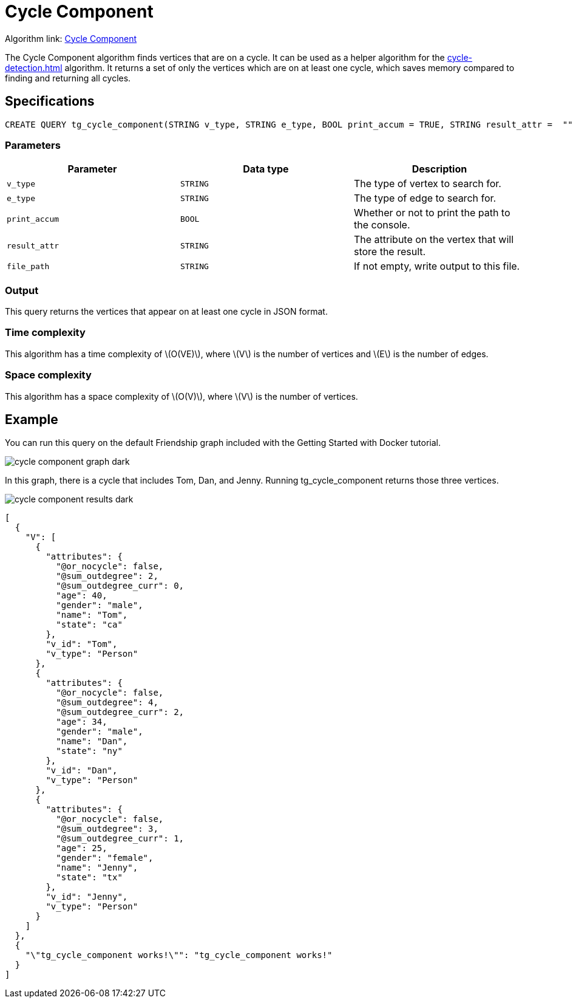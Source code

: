 = Cycle Component
:description: Overview of TigerGraph's implementation of the Cycle Component algorithm
:stem: latexmath

Algorithm link: link:https://github.com/tigergraph/gsql-graph-algorithms/blob/master/algorithms/Path/cycle_component/tg_cycle_component.gsql[Cycle Component]

The Cycle Component algorithm finds vertices that are on a cycle.
It can be used as a helper algorithm for the xref:cycle-detection.adoc[] algorithm.
It returns a set of only the vertices which are on at least one cycle, which saves memory compared to finding and returning all cycles.

== Specifications

[.wrap,gsql]
----
CREATE QUERY tg_cycle_component(STRING v_type, STRING e_type, BOOL print_accum = TRUE, STRING result_attr =  "", STRING file_path = "")
----

=== Parameters

|===
|Parameter |Data type |Description

|`v_type`
|`STRING`
|The type of vertex to search for.

|`e_type`
|`STRING`
|The type of edge to search for.

|`print_accum`
|`BOOL`
|Whether or not to print the path to the console.

|`result_attr`
|`STRING`
|The attribute on the vertex that will store the result.

|`file_path`
|`STRING`
|If not empty, write output to this file.
|===

=== Output

This query returns the vertices that appear on at least one cycle in JSON format.

=== Time complexity

This algorithm has a time complexity of stem:[O(VE)], where stem:[V] is the number of vertices and stem:[E] is the number of edges.

=== Space complexity

This algorithm has a space complexity of stem:[O(V)], where stem:[V] is the number of vertices.


== Example

You can run this query on the default Friendship graph included with the Getting Started with Docker tutorial.

image::cycle-component-graph-dark.png[]

In this graph, there is a cycle that includes Tom, Dan, and Jenny. Running tg_cycle_component returns those three vertices.

image::cycle-component-results-dark.png[]

[source]
----
[
  {
    "V": [
      {
        "attributes": {
          "@or_nocycle": false,
          "@sum_outdegree": 2,
          "@sum_outdegree_curr": 0,
          "age": 40,
          "gender": "male",
          "name": "Tom",
          "state": "ca"
        },
        "v_id": "Tom",
        "v_type": "Person"
      },
      {
        "attributes": {
          "@or_nocycle": false,
          "@sum_outdegree": 4,
          "@sum_outdegree_curr": 2,
          "age": 34,
          "gender": "male",
          "name": "Dan",
          "state": "ny"
        },
        "v_id": "Dan",
        "v_type": "Person"
      },
      {
        "attributes": {
          "@or_nocycle": false,
          "@sum_outdegree": 3,
          "@sum_outdegree_curr": 1,
          "age": 25,
          "gender": "female",
          "name": "Jenny",
          "state": "tx"
        },
        "v_id": "Jenny",
        "v_type": "Person"
      }
    ]
  },
  {
    "\"tg_cycle_component works!\"": "tg_cycle_component works!"
  }
]
----